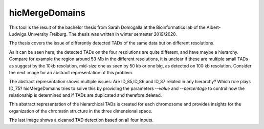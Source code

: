 .. _hicMergeDomains:

hicMergeDomains
===============

.. argparse::
   :ref: hicexplorer.hicMergeDomains.parse_arguments
   :prog: hicMergeDomains

This tool is the result of the bachelor thesis from Sarah Domogalla at the Bioinformatics lab of the Albert-Ludwigs_University Freiburg. The thesis was written in winter semester 2019/2020.


The thesis covers the issue of differently detected TADs of the same data but on different resolutions. 

.. image:: ../../images/tads_different_resolution.png

As it can be seen here, the detected TADs on the four resolutions are quite different, and have maybe a hierarchy. Compare for example
the region around 53 Mb in the different resolutions, it is unclear if these are multiple small TADs as suggest by the 10kb resolution,
mid-size one as seen by 50 kb or one big, as detected on 100 kb resolution. Consider the next image for an abstract representation of this problem.

.. image:: ../../images/tad_hier.png

The abstract representation shows multiple issues: Are ID_85,ID_86 and ID_87 related in any hierarchy? Which role plays ID_75? hicMergeDomains tries to solve this by
providing the parameters `--value` and `--percentage` to control how the relationship is determined and if TADs are duplicated and therefore deleted. 

.. image:: ../../images/tads_hier_abstract.png

This abstract representation of the hierarchical TADs is created for each chromosome and provides insights for the organization of the chromatin structure in the three dimensional space.

.. image:: ../../images/tads_all_clean.png

The last image shows a cleaned TAD detection based on all four inputs.